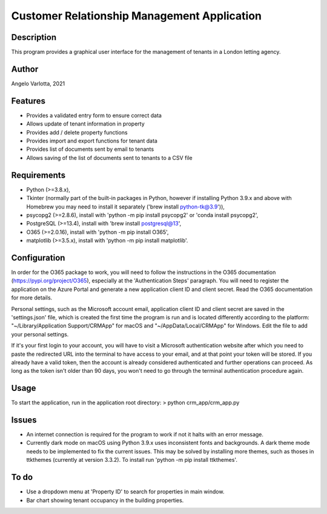 ==============================================
 Customer Relationship Management Application
==============================================

Description
===========

This program provides a graphical user interface for the management of tenants in a London letting agency.

Author
======
Angelo Varlotta, 2021

Features
========

* Provides a validated entry form to ensure correct data
* Allows update of tenant information in property 
* Provides add / delete property functions
* Provides import and export functions for tenant data
* Provides list of documents sent by email to tenants
* Allows saving of the list of documents sent to tenants to a CSV file

Requirements
============

* Python (>=3.8.x),
* Tkinter (normally part of the built-in packages in Python, however if installing Python 3.9.x and above with Homebrew you may need to install it separately ('brew install python-tk@3.9')),
* psycopg2 (>=2.8.6), install with 'python -m pip install psycopg2' or 'conda install psycopg2',
* PostgreSQL (>=13.4), install with 'brew install postgresql@13',
* O365 (>=2.0.16), install with 'python -m pip install O365',
* matplotlib (>=3.5.x), install with 'python -m pip install matplotlib'.

Configuration
=============

In order for the O365 package to work, you will need to follow the instructions in the O365 documentation (https://pypi.org/project/O365), especially at the 'Authentication Steps' paragraph. You will need to register the application on the Azure Portal and generate a new application client ID and client secret. Read the O365 documentation for more details.

Personal settings, such as the Microsoft account email, application client ID and client secret are saved in the 'settings.json' file, which is created the first time the program is run and is located differently according to the platform: "~/Library/Application Support/CRMApp" for macOS and "~/AppData/Local/CRMApp" for Windows. Edit the file to add your personal settings.

If it's your first login to your account, you will have to visit a Microsoft authentication website after which you need to paste the redirected URL into the terminal to have access to your email, and at that point your token will be stored. If you already have a valid token, then the account is already considered authenticated and further operations can proceed. As long as the token isn't older than 90 days, you won't need to go through the terminal authentication procedure again.

Usage
=====

To start the application, run in the application root directory:
> python crm_app/crm_app.py

Issues
======

* An internet connection is required for the program to work if not it halts with an error message.

* Currently dark mode on macOS using Python 3.9.x uses inconsistent fonts and backgrounds. A dark theme mode needs to be implemented to fix the current issues. This may be solved by installing more themes, such as thoses in ttkthemes (currently at version 3.3.2). To install run 'python -m pip install ttkthemes'.

To do
=====

* Use a dropdown menu at 'Property ID' to search for properties in main window.
* Bar chart showing tenant occupancy in the building properties.
